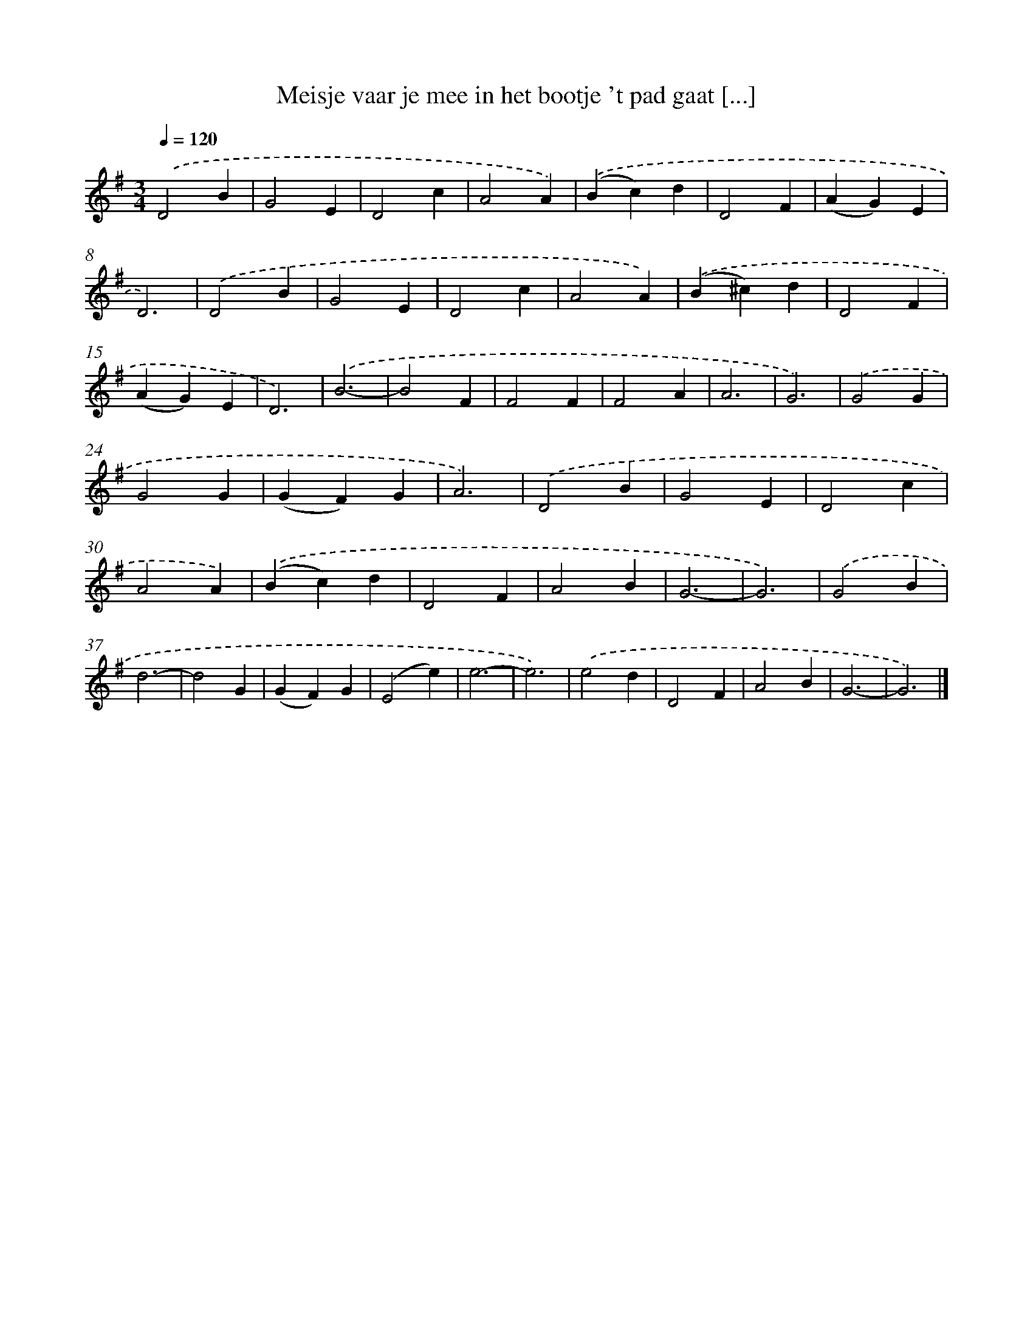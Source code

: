 X: 2472
T: Meisje vaar je mee in het bootje 't pad gaat [...]
%%abc-version 2.0
%%abcx-abcm2ps-target-version 5.9.1 (29 Sep 2008)
%%abc-creator hum2abc beta
%%abcx-conversion-date 2018/11/01 14:35:51
%%humdrum-veritas 204281234
%%humdrum-veritas-data 30458472
%%continueall 1
%%barnumbers 0
L: 1/4
M: 3/4
Q: 1/4=120
K: G clef=treble
.('D2B |
G2E |
D2c |
A2A) |
.('(Bc)d |
D2F |
(AG)E |
D3) |
.('D2B |
G2E |
D2c |
A2A) |
.('(B^c)d |
D2F |
(AG)E |
D3) |
.('B3- |
B2F |
F2F |
F2A |
A3 |
G3) |
.('G2G |
G2G |
(GF)G |
A3) |
.('D2B |
G2E |
D2c |
A2A) |
.('(Bc)d |
D2F |
A2B |
G3- |
G3) |
.('G2B |
d3- |
d2G |
(GF)G |
(E2e) |
e3- |
e3) |
.('e2d |
D2F |
A2B |
G3- |
G3) |]
